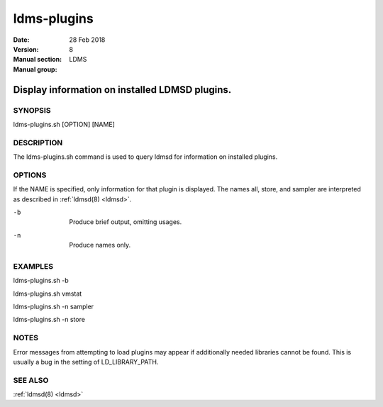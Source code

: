 .. _ldms-plugins:

============
ldms-plugins
============

:Date:   28 Feb 2018
:Version:
:Manual section: 8
:Manual group: LDMS


------------------------------------------------
Display information on installed LDMSD plugins. 
------------------------------------------------

SYNOPSIS
========

ldms-plugins.sh [OPTION] [NAME]

DESCRIPTION
===========

The ldms-plugins.sh command is used to query ldmsd for information on
installed plugins.

OPTIONS
=======

If the NAME is specified, only information for that plugin is displayed.
The names all, store, and sampler are interpreted as described in
:ref:`ldmsd(8) <ldmsd>`.

-b
   |
   | Produce brief output, omitting usages.

-n
   |
   | Produce names only.

EXAMPLES
========

ldms-plugins.sh -b

ldms-plugins.sh vmstat

ldms-plugins.sh -n sampler

ldms-plugins.sh -n store

NOTES
=====

Error messages from attempting to load plugins may appear if
additionally needed libraries cannot be found. This is usually a bug in
the setting of LD_LIBRARY_PATH.

SEE ALSO
========

:ref:`ldmsd(8) <ldmsd>`
